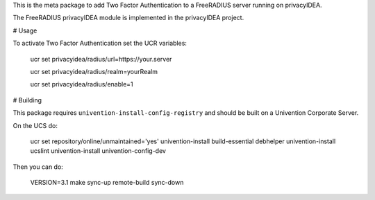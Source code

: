 This is the meta package to add Two Factor Authentication to a
FreeRADIUS server running on privacyIDEA.

The FreeRADIUS privacyIDEA module is implemented in the privacyIDEA project.

# Usage

To activate Two Factor Authentication set the UCR variables:

   ucr set privacyidea/radius/url=https://your.server

   ucr set privacyidea/radius/realm=yourRealm

   ucr set privacyidea/radius/enable=1

# Building

This package requires ``univention-install-config-registry`` and should be built on
a Univention Corporate Server.

On the UCS do:

    ucr set repository/online/unmaintained='yes'
    univention-install build-essential debhelper
    univention-install ucslint
    univention-install univention-config-dev

Then you can do:

    VERSION=3.1 make sync-up remote-build sync-down
